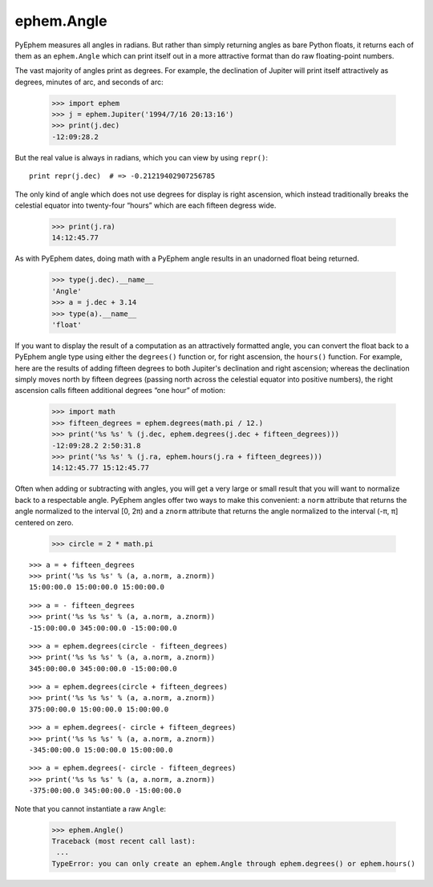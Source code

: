 
ephem.Angle
===========

PyEphem measures all angles in radians.
But rather than simply returning angles as bare Python floats,
it returns each of them as an ``ephem.Angle``
which can print itself out in a more attractive format
than do raw floating-point numbers.

The vast majority of angles print as degrees.
For example,
the declination of Jupiter will print itself attractively
as degrees, minutes of arc, and seconds of arc:

    >>> import ephem
    >>> j = ephem.Jupiter('1994/7/16 20:13:16')
    >>> print(j.dec)
    -12:09:28.2

But the real value is always in radians,
which you can view by using ``repr()``::

    print repr(j.dec)  # => -0.21219402907256785

The only kind of angle which does not use degrees for display
is right ascension,
which instead traditionally breaks the celestial equator
into twenty-four “hours” which are each fifteen degress wide.

    >>> print(j.ra)
    14:12:45.77

As with PyEphem dates,
doing math with a PyEphem angle results in an unadorned float being returned.

    >>> type(j.dec).__name__
    'Angle'
    >>> a = j.dec + 3.14
    >>> type(a).__name__
    'float'

If you want to display the result of a computation
as an attractively formatted angle,
you can convert the float back to a PyEphem angle type
using either the ``degrees()`` function
or, for right ascension, the ``hours()`` function.
For example,
here are the results of adding fifteen degrees
to both Jupiter's declination and right ascension;
whereas the declination simply moves north by fifteen degrees
(passing north across the celestial equator into positive numbers),
the right ascension calls fifteen additional degrees “one hour” of motion:

    >>> import math
    >>> fifteen_degrees = ephem.degrees(math.pi / 12.)
    >>> print('%s %s' % (j.dec, ephem.degrees(j.dec + fifteen_degrees)))
    -12:09:28.2 2:50:31.8
    >>> print('%s %s' % (j.ra, ephem.hours(j.ra + fifteen_degrees)))
    14:12:45.77 15:12:45.77

Often when adding or subtracting with angles,
you will get a very large or small result
that you will want to normalize back to a respectable angle.
PyEphem angles offer two ways to make this convenient:
a ``norm`` attribute that returns the angle
normalized to the interval [0, 2π)
and a ``znorm`` attribute that returns the angle
normalized to the interval (-π, π] centered on zero.

    >>> circle = 2 * math.pi

::

    >>> a = + fifteen_degrees
    >>> print('%s %s %s' % (a, a.norm, a.znorm))
    15:00:00.0 15:00:00.0 15:00:00.0

::

    >>> a = - fifteen_degrees
    >>> print('%s %s %s' % (a, a.norm, a.znorm))
    -15:00:00.0 345:00:00.0 -15:00:00.0

::

    >>> a = ephem.degrees(circle - fifteen_degrees)
    >>> print('%s %s %s' % (a, a.norm, a.znorm))
    345:00:00.0 345:00:00.0 -15:00:00.0

::

    >>> a = ephem.degrees(circle + fifteen_degrees)
    >>> print('%s %s %s' % (a, a.norm, a.znorm))
    375:00:00.0 15:00:00.0 15:00:00.0

::

    >>> a = ephem.degrees(- circle + fifteen_degrees)
    >>> print('%s %s %s' % (a, a.norm, a.znorm))
    -345:00:00.0 15:00:00.0 15:00:00.0

::

    >>> a = ephem.degrees(- circle - fifteen_degrees)
    >>> print('%s %s %s' % (a, a.norm, a.znorm))
    -375:00:00.0 345:00:00.0 -15:00:00.0

Note that you cannot instantiate a raw ``Angle``:

    >>> ephem.Angle()
    Traceback (most recent call last):
     ...
    TypeError: you can only create an ephem.Angle through ephem.degrees() or ephem.hours()
